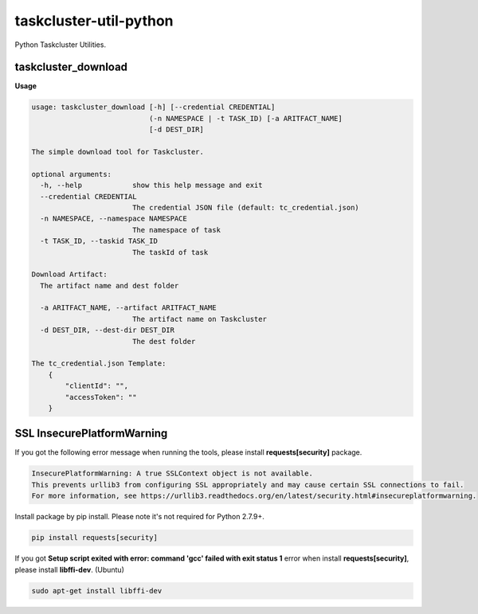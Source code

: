 taskcluster-util-python
=======================

Python Taskcluster Utilities.


taskcluster_download
--------------------
**Usage**

.. code-block:: bash

    usage: taskcluster_download [-h] [--credential CREDENTIAL]
                                (-n NAMESPACE | -t TASK_ID) [-a ARITFACT_NAME]
                                [-d DEST_DIR]

    The simple download tool for Taskcluster.

    optional arguments:
      -h, --help            show this help message and exit
      --credential CREDENTIAL
                            The credential JSON file (default: tc_credential.json)
      -n NAMESPACE, --namespace NAMESPACE
                            The namespace of task
      -t TASK_ID, --taskid TASK_ID
                            The taskId of task

    Download Artifact:
      The artifact name and dest folder

      -a ARITFACT_NAME, --artifact ARITFACT_NAME
                            The artifact name on Taskcluster
      -d DEST_DIR, --dest-dir DEST_DIR
                            The dest folder

    The tc_credential.json Template:
        {
            "clientId": "",
            "accessToken": ""
        }


SSL InsecurePlatformWarning
---------------------------

If you got the following error message when running the tools, please install **requests[security]** package.

.. code-block:: bash

    InsecurePlatformWarning: A true SSLContext object is not available.
    This prevents urllib3 from configuring SSL appropriately and may cause certain SSL connections to fail.
    For more information, see https://urllib3.readthedocs.org/en/latest/security.html#insecureplatformwarning.


Install package by pip install. Please note it's not required for Python 2.7.9+.

.. code-block:: bash

    pip install requests[security]

If you got **Setup script exited with error: command 'gcc' failed with exit status 1** error when install **requests[security]**, please install **libffi-dev**. (Ubuntu)

.. code-block:: bash

    sudo apt-get install libffi-dev

